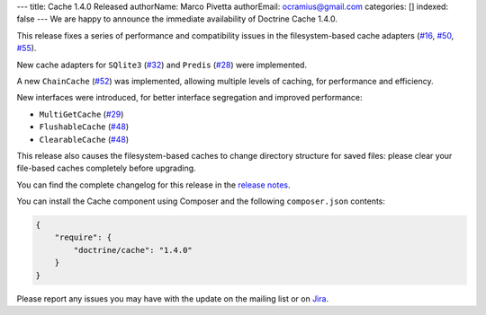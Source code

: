---
title: Cache 1.4.0 Released
authorName: Marco Pivetta
authorEmail: ocramius@gmail.com
categories: []
indexed: false
---
We are happy to announce the immediate availability of Doctrine Cache 1.4.0.

This release fixes a series of performance and compatibility issues in the
filesystem-based cache adapters (`#16 <https://github.com/doctrine/cache/pull/16>`_,
`#50 <https://github.com/doctrine/cache/pull/50>`_,
`#55 <https://github.com/doctrine/cache/pull/55>`_).

New cache adapters for ``SQlite3`` (`#32 <https://github.com/doctrine/cache/pull/32>`_)
and ``Predis`` (`#28 <https://github.com/doctrine/cache/pull/28>`_) were implemented.

A new ``ChainCache`` (`#52 <https://github.com/doctrine/cache/pull/52>`_)
was implemented, allowing multiple levels of caching, for performance and
efficiency.

New interfaces were introduced, for better interface segregation and improved performance:

- ``MultiGetCache`` (`#29 <https://github.com/doctrine/cache/pull/29>`_)
- ``FlushableCache`` (`#48 <https://github.com/doctrine/cache/pull/48>`_)
- ``ClearableCache`` (`#48 <https://github.com/doctrine/cache/pull/48>`_)

This release also causes the filesystem-based caches to change directory structure
for saved files: please clear your file-based caches completely before upgrading.

You can find the complete changelog for this release in the
`release notes <https://github.com/doctrine/cache/releases/tag/v1.4.0>`_.

You can install the Cache component using Composer and the following ``composer.json``
contents:

.. code-block:: json

  {
      "require": {
          "doctrine/cache": "1.4.0"
      }
  }

Please report any issues you may have with the update on the mailing list or on
`Jira <http://www.doctrine-project.org/jira>`_.
